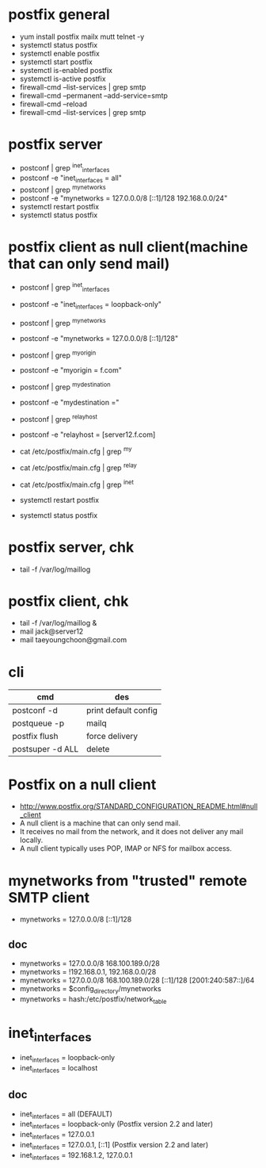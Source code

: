 * postfix general

- yum install postfix mailx mutt telnet -y
- systemctl status postfix
- systemctl enable postfix
- systemctl start postfix
- systemctl is-enabled postfix
- systemctl is-active postfix
- firewall-cmd --list-services | grep smtp
- firewall-cmd --permanent --add-service=smtp
- firewall-cmd --reload
- firewall-cmd --list-services | grep smtp

* postfix server

- postconf | grep ^inet_interfaces
- postconf -e "inet_interfaces = all"
- postconf | grep ^mynetworks
- postconf -e "mynetworks = 127.0.0.0/8 [::1]/128 192.168.0.0/24"
- systemctl restart postfix
- systemctl status postfix

* postfix client as null client(machine that can only send mail)

- postconf | grep ^inet_interfaces
- postconf -e "inet_interfaces = loopback-only"
- postconf | grep ^mynetworks
- postconf -e "mynetworks = 127.0.0.0/8 [::1]/128"
- postconf | grep ^myorigin
- postconf -e "myorigin = f.com"
- postconf | grep ^mydestination
- postconf -e "mydestination ="
- postconf | grep ^relayhost
- postconf -e "relayhost = [server12.f.com]

- cat /etc/postfix/main.cfg | grep ^my
- cat /etc/postfix/main.cfg | grep ^relay
- cat /etc/postfix/main.cfg | grep ^inet

- systemctl restart postfix
- systemctl status postfix

* postfix server, chk

- tail -f /var/log/maillog

* postfix client, chk

- tail -f /var/log/maillog &
- mail jack@server12
- mail taeyoungchoon@gmail.com

* cli

| cmd                          | des                  |
|------------------------------+----------------------|
| postconf -d                  | print default config |
| postqueue -p                 | mailq                |
| postfix flush                | force delivery       |
| postsuper -d ALL             | delete               |

* Postfix on a null client

- http://www.postfix.org/STANDARD_CONFIGURATION_README.html#null_client
- A null client is a machine that can only send mail.
- It receives no mail from the network, and it does not deliver any mail locally.
- A null client typically uses POP, IMAP or NFS for mailbox access. 

* mynetworks from "trusted" remote SMTP client

- mynetworks = 127.0.0.0/8 [::1]/128

** doc

- mynetworks = 127.0.0.0/8 168.100.189.0/28
- mynetworks = !192.168.0.1, 192.168.0.0/28
- mynetworks = 127.0.0.0/8 168.100.189.0/28 [::1]/128 [2001:240:587::]/64
- mynetworks = $config_directory/mynetworks
- mynetworks = hash:/etc/postfix/network_table

* inet_interfaces

- inet_interfaces = loopback-only
- inet_interfaces = localhost

** doc

- inet_interfaces = all (DEFAULT)
- inet_interfaces = loopback-only (Postfix version 2.2 and later)
- inet_interfaces = 127.0.0.1
- inet_interfaces = 127.0.0.1, [::1] (Postfix version 2.2 and later)
- inet_interfaces = 192.168.1.2, 127.0.0.1
